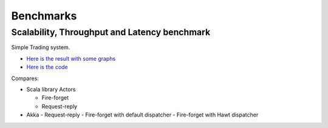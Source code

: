 Benchmarks
==========

Scalability, Throughput and Latency benchmark
---------------------------------------------

Simple Trading system.

- `Here is the result with some graphs <https://github.com/patriknw/akka-sample-trading/wiki/Results>`_
- `Here is the code <http://github.com/patriknw/akka-sample-trading>`_

Compares:

- Scala library Actors

  - Fire-forget
  - Request-reply

- Akka
  - Request-reply
  - Fire-forget with default dispatcher
  - Fire-forget with Hawt dispatcher
